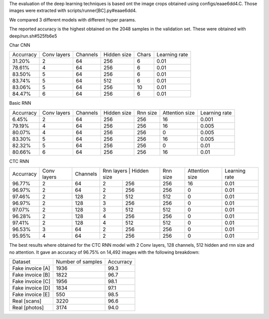 The evaluation of the deep learning techniques is based ont the image crops
obtained using configs/eaae6dd4.C. Those images were extracted with
scripts/runner[BC].py#eaae6dd4.

We compared 3 different models with different hyper params.

The reported accuracy is the highest obtained on the 2048 samples in the validation
set. These were obtained with deep/run.sh#525fb6e5

Char CNN

+------------------+---------------+-----------+-------------+-------+---------------+
|   Accurracy      |  Conv layers  | Channels  | Hidden size | Chars | Learning rate |
+------------------+---------------+-----------+-------------+-------+---------------+
|   31.20%         |        2      |     64    |   256       |   6   |    0.01       |
+------------------+---------------+-----------+-------------+-------+---------------+
|   78.61%         |        4      |     64    |   256       |   6   |    0.01       |
+------------------+---------------+-----------+-------------+-------+---------------+
|   83.50%         |        5      |     64    |   256       |   6   |    0.01       |
+------------------+---------------+-----------+-------------+-------+---------------+
|   83.74%         |        5      |     64    |   512       |   6   |    0.01       |
+------------------+---------------+-----------+-------------+-------+---------------+
|   83.06%         |        5      |     64    |   256       |  10   |    0.01       |
+------------------+---------------+-----------+-------------+-------+---------------+
|   84.47%         |        6      |     64    |   256       |   6   |    0.01       |
+------------------+---------------+-----------+-------------+-------+---------------+

Basic RNN

+------------------+---------------+-----------+-------------+----------+-----------------+----------------+
|   Accurracy      |  Conv layers  | Channels  | Hidden size | Rnn size | Attention size  |  Learning rate |
+------------------+---------------+-----------+-------------+----------+-----------------+----------------+
|    6.45%         |        2      |     64    |   256       |   256    |        16       |      0.001     |
+------------------+---------------+-----------+-------------+----------+-----------------+----------------+
|   79.19%         |        4      |     64    |   256       |   256    |        16       |      0.005     |
+------------------+---------------+-----------+-------------+----------+-----------------+----------------+
|   80.07%         |        4      |     64    |   256       |   256    |         0       |      0.005     |
+------------------+---------------+-----------+-------------+----------+-----------------+----------------+
|   83.30%         |        5      |     64    |   256       |   256    |        16       |      0.005     |
+------------------+---------------+-----------+-------------+----------+-----------------+----------------+
|   82.32%         |        5      |     64    |   256       |   256    |         0       |      0.01      |
+------------------+---------------+-----------+-------------+----------+-----------------+----------------+
|   80.66%         |        6      |     64    |   256       |   256    |        16       |      0.01      |
+------------------+---------------+-----------+-------------+----------+-----------------+----------------+

CTC RNN

+------------------+---------------+-----------+--------------------------+----------+-----------------+----------------+
|   Accurracy      |  Conv layers  | Channels  | Rnn layers | Hidden size | Rnn size | Attention size  |  Learning rate |
+------------------+---------------+-----------+------------+-------------+----------+-----------------+----------------+
|   96.77%         |        2      |     64    |     2      |    256      |   256    |        16       |      0.01      |
+------------------+---------------+-----------+------------+-------------+----------+-----------------+----------------+
|   96.97%         |        2      |     64    |     2      |    256      |   256    |         0       |      0.01      |
+------------------+---------------+-----------+------------+-------------+----------+-----------------+----------------+
|   97.46%         |        2      |    128    |     2      |    512      |   512    |         0       |      0.01      |
+------------------+---------------+-----------+------------+-------------+----------+-----------------+----------------+
|   96.97%         |        2      |    128    |     3      |    256      |   256    |         0       |      0.01      |
+------------------+---------------+-----------+------------+-------------+----------+-----------------+----------------+
|   97.07%         |        2      |    128    |     3      |    512      |   512    |         0       |      0.01      |
+------------------+---------------+-----------+------------+-------------+----------+-----------------+----------------+
|   96.28%         |        2      |    128    |     4      |    256      |   256    |         0       |      0.01      |
+------------------+---------------+-----------+------------+-------------+----------+-----------------+----------------+
|   97.41%         |        2      |    128    |     4      |    512      |   512    |         0       |      0.01      |
+------------------+---------------+-----------+------------+-------------+----------+-----------------+----------------+
|   96.53%         |        3      |     64    |     2      |    256      |   256    |         0       |      0.01      |
+------------------+---------------+-----------+------------+-------------+----------+-----------------+----------------+
|   95.95%         |        4      |     64    |     2      |    256      |   256    |         0       |      0.01      |
+------------------+---------------+-----------+------------+-------------+----------+-----------------+----------------+


The best results where obtained for the CTC RNN model with 2 Conv layers, 128 channels, 512 hidden and rnn size and no attention.
It gave an accuracy of 96.75% on 14,492 images with the following breakdown:

+------------------+--------------------+---------------+
|   Dataset        | Number of samples  | Accurracy     |
+------------------+--------------------+---------------+
| Fake invoice [A] |       1936         |    99.3       |
+------------------+--------------------+---------------+
| Fake invoice [B] |       1822         |    96.7       |
+------------------+--------------------+---------------+
| Fake invoice [C] |       1956         |    98.1       |
+------------------+--------------------+---------------+
| Fake invoice [D] |       1834         |    97.1       |
+------------------+--------------------+---------------+
| Fake invoice [E] |        550         |    98.5       |
+------------------+--------------------+---------------+
| Real [scans]     |       3220         |    96.6       |
+------------------+--------------------+---------------+
| Real [photos]    |       3174         |    94.0       |
+------------------+--------------------+---------------+
